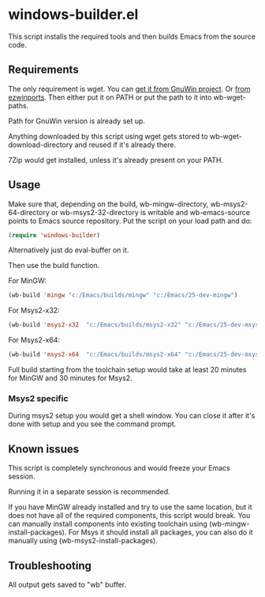 * windows-builder.el
This script installs the required tools and then builds Emacs from the
source code.
** Requirements
The only requirement is wget.  You can [[http://gnuwin32.sourceforge.net/packages/wget.htm][get it from GnuWin project]].  Or [[https://sourceforge.net/projects/ezwinports/files/wget-1.16.1-w32-bin.zip/download][from ezwinports]].
Then either put it on PATH or put the path to it into wb-wget-paths.

Path for GnuWin version is already set up.

Anything downloaded by this script using wget gets stored to
wb-wget-download-directory and reused if it's already there.

7Zip would get installed, unless it's already present on your PATH.
** Usage
Make sure that, depending on the build, wb-mingw-directory, wb-msys2-64-directory or wb-msys2-32-directory is writable and wb-emacs-source points to Emacs source repository.  Put the script on your load path and do:
#+BEGIN_SRC emacs-lisp
(require 'windows-builder)
#+end_src
Alternatively just do eval-buffer on it.

Then use the build function.

For MinGW:
#+BEGIN_SRC emacs-lisp
(wb-build 'mingw "c:/Emacs/builds/mingw" "c:/Emacs/25-dev-mingw")
#+end_src
For Msys2-x32:
#+BEGIN_SRC emacs-lisp
(wb-build 'msys2-x32  "c:/Emacs/builds/msys2-x32" "c:/Emacs/25-dev-msys2-x32")
#+end_src

For Msys2-x64:
#+BEGIN_SRC emacs-lisp
(wb-build 'msys2-x64  "c:/Emacs/builds/msys2-x64" "c:/Emacs/25-dev-msys2-x64")
#+end_src
Full build starting from the toolchain setup would take at least 20 minutes for MinGW and 30 minutes for Msys2.
*** Msys2 specific
During msys2 setup you would get a shell window.  You can close it after it's done with setup and you see the command prompt.
** Known issues
This script is completely synchronous and would freeze your Emacs session.

Running it in a separate session is recommended.

If you have MinGW already installed and try to use the same location, but it does not have all of the required components, this script would break.  You can manually install components into existing toolchain using (wb-mingw-install-packages).
For Msys it should install all packages, you can also do it manually using (wb-msys2-install-packages).
** Troubleshooting
All output gets saved to "wb" buffer.
